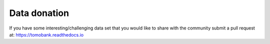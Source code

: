 Data donation
=============

If you have some interesting/challenging data set that you would like to share with the community submit a pull request at: 
https://tomobank.readthedocs.io

